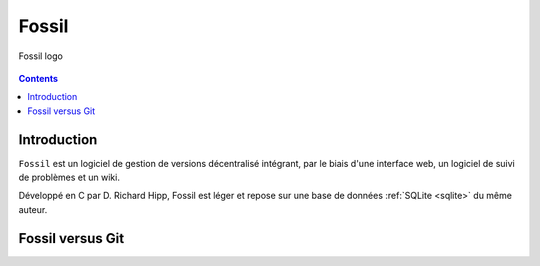﻿
.. index::
   pair: DVCS; Fossil
   ! Fossil


.. _fossil:

=======
Fossil
=======

.. seealso::

   - http://fr.wikipedia.org/wiki/Fossil_%28logiciel%29
   - http://www.fossil-scm.org/index.html/doc/trunk/www/index.wiki
   - :ref:`sqlite`

.. figure:: Fossil.png
   :align: center

   Fossil logo


.. contents::
   :depth: 3


Introduction
============

``Fossil`` est un logiciel de gestion de versions décentralisé intégrant, par 
le biais d'une interface web, un logiciel de suivi de problèmes et un wiki.

Développé en C par D. Richard Hipp, Fossil est léger et repose sur une 
base de données :ref:`SQLite <sqlite>` du même auteur.


Fossil versus Git
=================

.. seealso:: http://www.fossil-scm.org/index.html/doc/trunk/www/fossil-v-git.wiki









